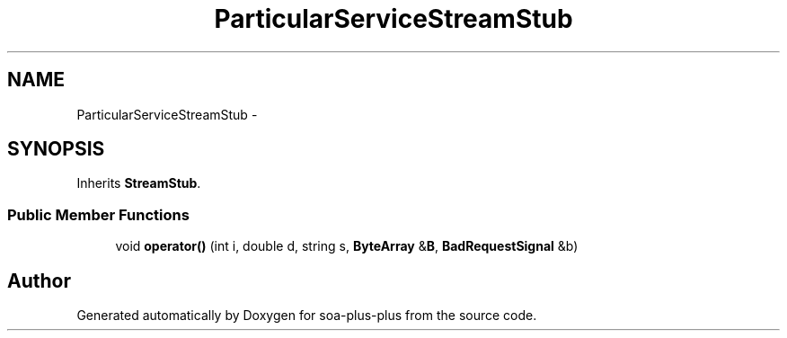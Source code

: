 .TH "ParticularServiceStreamStub" 3 "Tue Jul 5 2011" "soa-plus-plus" \" -*- nroff -*-
.ad l
.nh
.SH NAME
ParticularServiceStreamStub \- 
.SH SYNOPSIS
.br
.PP
.PP
Inherits \fBStreamStub\fP.
.SS "Public Member Functions"

.in +1c
.ti -1c
.RI "void \fBoperator()\fP (int i, double d, string s, \fBByteArray\fP &\fBB\fP, \fBBadRequestSignal\fP &b)"
.br
.in -1c

.SH "Author"
.PP 
Generated automatically by Doxygen for soa-plus-plus from the source code.
